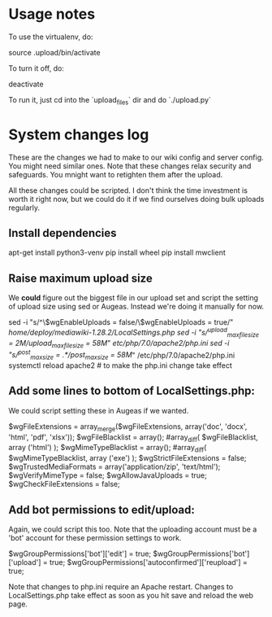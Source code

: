 * Usage notes

To use the virtualenv, do:

    source .upload/bin/activate

To turn it off, do:

    deactivate

To run it, just cd into the `upload_files` dir and do `./upload.py`

* System changes log

These are the changes we had to make to our wiki config and server
config.  You might need similar ones.  Note that these changes relax
security and safeguards.  You mnight want to retighten them after the
upload.

All these changes could be scripted.  I don't think the time
investment is worth it right now, but we could do it if we find
ourselves doing bulk uploads regularly.

** Install dependencies
apt-get install python3-venv
pip install wheel
pip install mwclient 
** Raise maximum upload size

We *could* figure out the biggest file in our upload set and script the setting
of upload size using sed or Augeas.  Instead we're doing it manually for now.

sed -i "s/^\$wgEnableUploads = false/\$wgEnableUploads = true/" /home/deploy/mediawiki-1.28.2/LocalSettings.php
sed -i "s/^upload_max_filesize = 2M/upload_max_filesize = 58M/" /etc/php/7.0/apache2/php.ini
sed -i "s/^post_max_size = .*/post_max_size = 58M/" /etc/php/7.0/apache2/php.ini
systemctl reload apache2 # to make the php.ini change take effect

** Add some lines to bottom of LocalSettings.php:

We could script setting these in Augeas if we wanted.

$wgFileExtensions = array_merge($wgFileExtensions, array('doc', 'docx', 'html', 'pdf', 'xlsx'));
$wgFileBlacklist = array(); #array_diff( $wgFileBlacklist, array ('html') );
$wgMimeTypeBlacklist = array(); #array_diff( $wgMimeTypeBlacklist, array ('exe') );
$wgStrictFileExtensions = false;
$wgTrustedMediaFormats = array('application/zip', 'text/html');
$wgVerifyMimeType = false;
$wgAllowJavaUploads = true;
$wgCheckFileExtensions = false;

** Add bot permissions to edit/upload:

Again, we could script this too.  Note that the uploading account must be a
'bot' account for these permission settings to work.

$wgGroupPermissions['bot']['edit'] = true;
$wgGroupPermissions['bot']['upload'] = true;
$wgGroupPermissions['autoconfirmed']['reupload'] = true;

Note that changes to php.ini require an Apache restart.  Changes to
LocalSettings.php take effect as soon as you hit save and reload the web page.
